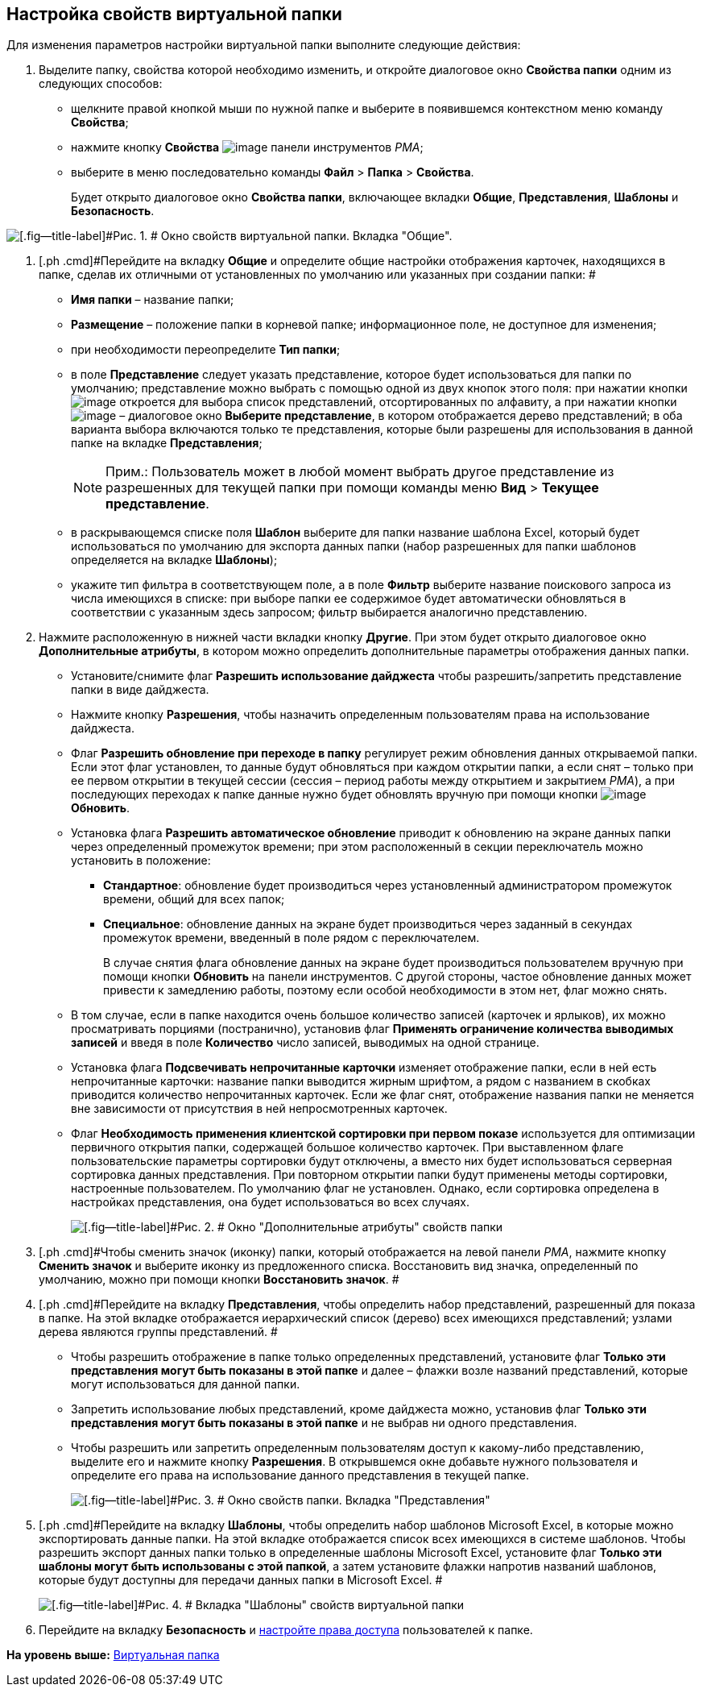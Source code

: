 [[ariaid-title1]]
== Настройка свойств виртуальной папки

Для изменения параметров настройки виртуальной папки выполните следующие действия:

[[task_yyd_lpz_mn__steps_lmj_2vz_mn]]
. [.ph .cmd]#Выделите папку, свойства которой необходимо изменить, и откройте диалоговое окно [.keyword .wintitle]*Свойства папки* одним из следующих способов:#
* щелкните правой кнопкой мыши по нужной папке и выберите в появившемся контекстном меню команду [.ph .uicontrol]*Свойства*;
* нажмите кнопку [.ph .uicontrol]*Свойства* image:img/Buttons/Properties_Folder.png[image] панели инструментов [.dfn .term]_РМА_;
* выберите в меню последовательно команды [.ph .menucascade]#[.ph .uicontrol]*Файл* > [.ph .uicontrol]*Папка* > [.ph .uicontrol]*Свойства*#.
+
Будет открыто диалоговое окно [.keyword .wintitle]*Свойства папки*, включающее вкладки [.keyword]*Общие*, [.keyword]*Представления*, [.keyword]*Шаблоны* и [.keyword]*Безопасность*.

image::img/Properties_Virtual_Folder.png[[.fig--title-label]#Рис. 1. # Окно свойств виртуальной папки. Вкладка "Общие".]
. [.ph .cmd]#Перейдите на вкладку [.keyword]*Общие* и определите общие настройки отображения карточек, находящихся в папке, сделав их отличными от установленных по умолчанию или указанных при создании папки: #
* [.ph .uicontrol]*Имя папки* – название папки;
* [.ph .uicontrol]*Размещение* – положение папки в корневой папке; информационное поле, не доступное для изменения;
* при необходимости переопределите [.ph .uicontrol]*Тип папки*;
* в поле [.ph .uicontrol]*Представление* следует указать представление, которое будет использоваться для папки по умолчанию; представление можно выбрать с помощью одной из двух кнопок этого поля: при нажатии кнопки image:img/Buttons/ArrowDown_2.png[image] откроется для выбора список представлений, отсортированных по алфавиту, а при нажатии кнопки image:img/Buttons/Select.png[image] – диалоговое окно [.keyword .wintitle]*Выберите представление*, в котором отображается дерево представлений; в оба варианта выбора включаются только те представления, которые были разрешены для использования в данной папке на вкладке [.keyword]*Представления*;
+
[NOTE]
====
[.note__title]#Прим.:# Пользователь может в любой момент выбрать другое представление из разрешенных для текущей папки при помощи команды меню [.ph .menucascade]#[.ph .uicontrol]*Вид* > [.ph .uicontrol]*Текущее представление*#.
====
* в раскрывающемся списке поля [.ph .uicontrol]*Шаблон* выберите для папки название шаблона Excel, который будет использоваться по умолчанию для экспорта данных папки (набор разрешенных для папки шаблонов определяется на вкладке [.keyword]*Шаблоны*);
* укажите тип фильтра в соответствующем поле, а в поле [.ph .uicontrol]*Фильтр* выберите название поискового запроса из числа имеющихся в списке: при выборе папки ее содержимое будет автоматически обновляться в соответствии с указанным здесь запросом; фильтр выбирается аналогично представлению.
. [.ph .cmd]#Нажмите расположенную в нижней части вкладки кнопку [.ph .uicontrol]*Другие*. При этом будет открыто диалоговое окно [.keyword .wintitle]*Дополнительные атрибуты*, в котором можно определить дополнительные параметры отображения данных папки.#
* Установите/снимите флаг [.ph .uicontrol]*Разрешить использование дайджеста* чтобы разрешить/запретить представление папки в виде дайджеста.
* Нажмите кнопку *Разрешения*, чтобы назначить определенным пользователям права на использование дайджеста.
* Флаг [.ph .uicontrol]*Разрешить обновление при переходе в папку* регулирует режим обновления данных открываемой папки. Если этот флаг установлен, то данные будут обновляться при каждом открытии папки, а если снят – только при ее первом открытии в текущей сессии (сессия – период работы между открытием и закрытием [.dfn .term]_РМА_), а при последующих переходах к папке данные нужно будет обновлять вручную при помощи кнопки image:img/Buttons/Update.png[image] [.ph .uicontrol]*Обновить*.
* Установка флага [.ph .uicontrol]*Разрешить автоматическое обновление* приводит к обновлению на экране данных папки через определенный промежуток времени; при этом расположенный в секции переключатель можно установить в положение:
** [.ph .uicontrol]*Стандартное*: обновление будет производиться через установленный администратором промежуток времени, общий для всех папок;
** [.ph .uicontrol]*Специальное*: обновление данных на экране будет производиться через заданный в секундах промежуток времени, введенный в поле рядом с переключателем.
+
В случае снятия флага обновление данных на экране будет производиться пользователем вручную при помощи кнопки [.ph .uicontrol]*Обновить* на панели инструментов. С другой стороны, частое обновление данных может привести к замедлению работы, поэтому если особой необходимости в этом нет, флаг можно снять.
* В том случае, если в папке находится очень большое количество записей (карточек и ярлыков), их можно просматривать порциями (постранично), установив флаг [.ph .uicontrol]*Применять ограничение количества выводимых записей* и введя в поле [.ph .uicontrol]*Количество* число записей, выводимых на одной странице.
* Установка флага [.ph .uicontrol]*Подсвечивать непрочитанные карточки* изменяет отображение папки, если в ней есть непрочитанные карточки: название папки выводится жирным шрифтом, а рядом с названием в скобках приводится количество непрочитанных карточек. Если же флаг снят, отображение названия папки не меняется вне зависимости от присутствия в ней непросмотренных карточек.
* Флаг *Необходимость применения клиентской сортировки при первом показе* используется для оптимизации первичного открытия папки, содержащей большое количество карточек. При выставленном флаге пользовательские параметры сортировки будут отключены, а вместо них будет использоваться серверная сортировка данных представления. При повторном открытии папки будут применены методы сортировки, настроенные пользователем. По умолчанию флаг не установлен. Однако, если сортировка определена в настройках представления, она будет использоваться во всех случаях.
+
image::img/Additional_Attributes_std.png[[.fig--title-label]#Рис. 2. # Окно "Дополнительные атрибуты" свойств папки]
. [.ph .cmd]#Чтобы сменить значок (иконку) папки, который отображается на левой панели [.dfn .term]_РМА_, нажмите кнопку [.ph .uicontrol]*Сменить значок* и выберите иконку из предложенного списка. Восстановить вид значка, определенный по умолчанию, можно при помощи кнопки [.ph .uicontrol]*Восстановить значок*. #
. [.ph .cmd]#Перейдите на вкладку [.keyword]*Представления*, чтобы определить набор представлений, разрешенный для показа в папке. На этой вкладке отображается иерархический список (дерево) всех имеющихся представлений; узлами дерева являются группы представлений. #
* Чтобы разрешить отображение в папке только определенных представлений, установите флаг [.ph .uicontrol]*Только эти представления могут быть показаны в этой папке* и далее – флажки возле названий представлений, которые могут использоваться для данной папки.
* Запретить использование любых представлений, кроме дайджеста можно, установив флаг [.ph .uicontrol]*Только эти представления могут быть показаны в этой папке* и не выбрав ни одного представления.
* Чтобы разрешить или запретить определенным пользователям доступ к какому-либо представлению, выделите его и нажмите кнопку [.ph .uicontrol]*Разрешения*. В открывшемся окне добавьте нужного пользователя и определите его права на использование данного представления в текущей папке.
+
image::img/Properties_Virtual_Folder_View.png[[.fig--title-label]#Рис. 3. # Окно свойств папки. Вкладка "Представления"]
. [.ph .cmd]#Перейдите на вкладку *Шаблоны*, чтобы определить набор шаблонов Microsoft Excel, в которые можно экспортировать данные папки. На этой вкладке отображается список всех имеющихся в системе шаблонов. Чтобы разрешить экспорт данных папки только в определенные шаблоны Microsoft Excel, установите флаг [.ph .uicontrol]*Только эти шаблоны могут быть использованы с этой папкой*, а затем установите флажки напротив названий шаблонов, которые будут доступны для передачи данных папки в Microsoft Excel. #
+
image::img/Properties_Default_Folder_Template.png[[.fig--title-label]#Рис. 4. # Вкладка "Шаблоны" свойств виртуальной папки]
. [.ph .cmd]#Перейдите на вкладку [.keyword]*Безопасность* и xref:Access_Rights.adoc[настройте права доступа] пользователей к папке.#

*На уровень выше:* xref:../topics/Folders_Virtual_Folders.adoc[Виртуальная папка]
